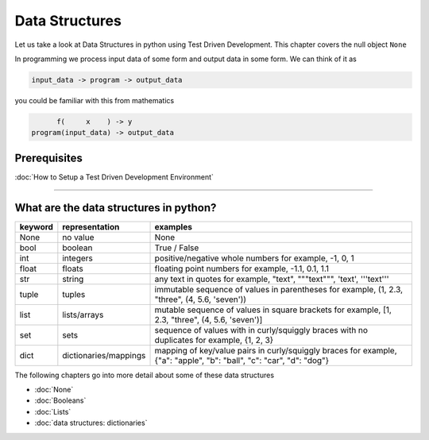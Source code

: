 Data Structures
===============

Let us take a look at Data Structures in python using Test Driven Development. This chapter covers the null object ``None``

In programming we process input data of some form and output data in some form.
We can think of it as

.. code-block:: python

           input_data -> program -> output_data

you could be familiar with this from mathematics

.. code-block::

                 f(     x    ) -> y
           program(input_data) -> output_data


Prerequisites
-------------


:doc:`How to Setup a Test Driven Development Environment`

----


What are the data structures in python?
---------------------------------------

.. list-table::
   :header-rows: 1

   * - keyword
     - representation
     - examples
   * - None
     - no value
     - None
   * - bool
     - boolean
     - True / False
   * - int
     - integers
     - positive/negative whole numbers for example,  -1, 0, 1
   * - float
     - floats
     - floating point numbers for example,  -1.1, 0.1, 1.1
   * - str
     - string
     - any text in quotes for example,  "text", """text""", 'text', '''text'''
   * - tuple
     - tuples
     - immutable sequence of values in parentheses for example,  (1, 2.3, "three", (4, 5.6, 'seven'))
   * - list
     - lists/arrays
     - mutable sequence of values in square brackets for example,  [1, 2.3, "three", (4, 5.6, 'seven')]
   * - set
     - sets
     - sequence of values with in curly/squiggly braces with no duplicates for example,  {1, 2, 3}
   * - dict
     - dictionaries/mappings
     - mapping of key/value pairs in curly/squiggly braces for example,  {"a": "apple", "b": "ball", "c": "car", "d": "dog"}


The following chapters go into more detail about some of these data structures


* :doc:`None`
* :doc:`Booleans`
* :doc:`Lists`
* :doc:`data structures: dictionaries`
